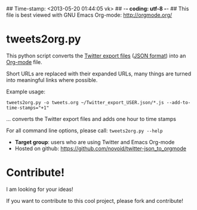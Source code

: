 ## Time-stamp: <2013-05-20 01:44:05 vk>
## -*- coding: utf-8 -*-
## This file is best viewed with GNU Emacs Org-mode: http://orgmode.org/

* tweets2org.py

This python script converts the [[https://blog.twitter.com/2012/your-twitter-archive][Twitter export files]] ([[https://en.wikipedia.org/wiki/Json][JSON format]]) into
an [[http://orgmode.org][Org-mode]] file.

Short URLs are replaced with their expanded URLs, many things are turned
into meaningful links where possible.

Example usage:
: tweets2org.py -o tweets.org ~/Twitter_export_USER.json/*.js --add-to-time-stamps="+1"
... converts the Twitter export files and adds one hour to time stamps

For all command line options, please call: ~tweets2org.py --help~

- *Target group*: users who are using Twitter and Emacs Org-mode
- Hosted on github: https://github.com/novoid/twitter-json_to_orgmode


* Contribute!

I am looking for your ideas!

If you want to contribute to this cool project, please fork and
contribute!


* Local Variables                                                  :noexport:
# Local Variables:
# mode: auto-fill
# mode: flyspell
# eval: (ispell-change-dictionary "en_US")
# End:
